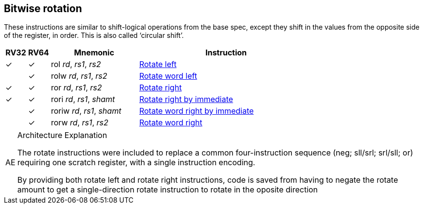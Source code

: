 == Bitwise rotation

These instructions are similar to shift-logical operations from the
base spec, except they shift in the values from the opposite side of
the register, in order. This is also called ‘circular shift’.



[%header,cols="^1,^1,4,8"]
|===
|RV32
|RV64
|Mnemonic
|Instruction

|&#10003;
|&#10003;
|rol _rd_, _rs1_, _rs2_
|xref:insns/rol.adoc[Rotate left]

|
|&#10003;
|rolw _rd_, _rs1_, _rs2_
|xref:insns/rolw.adoc[Rotate word left]

|&#10003;
|&#10003;
|ror _rd_, _rs1_, _rs2_
|xref:insns/ror.adoc[Rotate right]

|&#10003;
|&#10003;
|rori _rd_, _rs1_, _shamt_
|xref:insns/rori.adoc[Rotate right by immediate]

|
|&#10003;
|roriw _rd_, _rs1_, _shamt_
|xref:insns/roriw.adoc[Rotate word right by immediate]

|
|&#10003;
|rorw _rd_, _rs1_, _rs2_
|xref:insns/rorw.adoc[Rotate word right]
|===

.Architecture Explanation
[NOTE, caption="AE" ]
===============================================================
The rotate instructions were included to replace a common four-instruction
 sequence (neg; sll/srl; srl/sll; or) requiring one scratch register, with a single
instruction encoding.

By providing both rotate left and rotate right instructions, code
 is saved from having to negate the rotate amount to get a single-direction
 rotate instruction to rotate in the oposite direction

===============================================================
